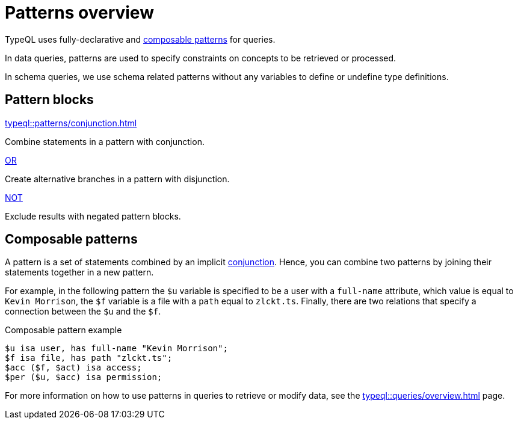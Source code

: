 = Patterns overview

TypeQL uses fully-declarative and <<_composable_patterns,composable patterns>> for queries.

In data queries, patterns are used to specify constraints on concepts to be retrieved or processed.

In schema queries, we use schema related patterns without any variables to define or undefine type definitions.

== Pattern blocks

[cols-2]
--
.xref:typeql::patterns/conjunction.adoc[]
[.clickable]
****
Combine statements in a pattern with conjunction.
****

.xref:typeql::patterns/disjunction.adoc[OR]
[.clickable]
****
Create alternative branches in a pattern with disjunction.
****

.xref:typeql::patterns/negation.adoc[NOT]
[.clickable]
****
Exclude results with negated pattern blocks.
****

// .xref:typeql::patterns/matching.adoc[]
// [.clickable]
// ****
// Pattern-based matching of concepts in a database.
// ****
--

[#_composable_patterns]
== Composable patterns

A pattern is a set of statements combined by an implicit xref:typeql::patterns/conjunction.adoc[conjunction].
Hence, you can combine two patterns by joining their statements together in a new pattern.

For example, in the following pattern
the `$u` variable is specified to be a user with a `full-name` attribute, which value is equal to `Kevin Morrison`,
the `$f` variable is a file with a `path` equal to `zlckt.ts`.
Finally, there are two relations that specify a connection between the `$u` and the `$f`.

.Composable pattern example
[,typeql]
----
$u isa user, has full-name "Kevin Morrison";
$f isa file, has path "zlckt.ts";
$acc ($f, $act) isa access;
$per ($u, $acc) isa permission;
----

For more information on how to use patterns in queries to retrieve or modify data,
see the xref:typeql::queries/overview.adoc[] page.
